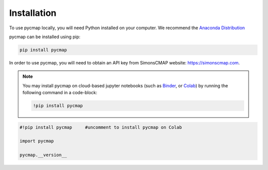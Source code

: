 .. _pycmapInstall:




Installation
============

.. _plotly: https://plot.ly/
.. _bokeh: https://bokeh.pydata.org/en/latest/index.html
.. _API: API.ipynb
.. _API key: API.ipynb
.. _Binder: https://mybinder.org/
.. _Colab: https://colab.research.google.com/
.. _Anaconda Distribution: https://www.anaconda.com/download/

.. image:: https://colab.research.google.com/assets/colab-badge.svg
   :target: https://colab.research.google.com/github/simonscmap/pycmap/blob/master/docs/Installation.ipynb


To use pycmap locally, you will need Python installed on your computer. We recommend the `Anaconda Distribution`_


pycmap can be installed using pip:

.. code-block:: shell

  pip install pycmap



In order to use pycmap, you will need to obtain an API key from
SimonsCMAP website: https://simonscmap.com.

.. note::

  You may install pycmap on cloud-based jupyter notebooks (such as
  `Binder`_, or `Colab`_) by running the following command in a
  code-block:



  .. code-block:: shell

    !pip install pycmap




.. code-block:: python

  #!pip install pycmap     #uncomment to install pycmap on Colab

  import pycmap

  pycmap.__version__
